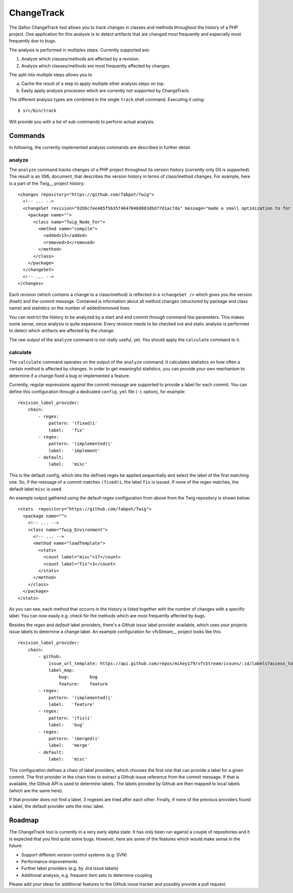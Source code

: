 ===========
ChangeTrack
===========

The Qafoo ChangeTrack tool allows you to track changes in classes and methods
throughout the history of a PHP project. One application for this analysis is
to detect artifacts that are changed most frequently and especially most
frequently due to bugs.

The analysis is performed in multiples steps. Currently supported are:

1. Analyze which classes/methods are affected by a revision.
2. Analyze which classes/methods are most frequently affected by changes.

The split into multiple steps allows you to

a) Cache the result of a step to apply multiple other analysis steps on top.
b) Easily apply analysis processes which are currently not supported by
   ChangeTrack.

The different analysis types are combined in the single ``track`` shell
command. Executing it using::

    $ src/bin/track

Will provide you with a list of sub-commands to perform actual analysis.

--------
Commands
--------

In following, the currently implemented analysis commands are described in
further detail.

analyze
=======

The ``analyze`` command tracks changes of a PHP project throughout its version
history (currently only Git is supported). The result is an XML document, that
describes the version history in terms of class/method changes. For example,
here is a part of the Twig__ project history::

    <changes repository="https://github.com/fabpot/Twig">
      <!-- ... -->
      <changeSet revision="92bbc7ee405f5635f4647040d883dbd77d1ac7da" message="made a small optimization to for loop when no else clause exists&#10;git-svn-id: http://svn.twig-project.org/trunk@32 93ef8e89-cb99-4229-a87c-7fa0fa45744b&#10;">
        <package name="">
          <class name="Twig_Node_For">
            <method name="compile">
              <added>15</added>
              <removed>3</removed>
            </method>
          </class>
        </package>
      </changeSet>
      <!-- ... -->
    </changes>

Each revision (which contains a change to a class/method) is reflected in a
``<changeSet />`` which gives you the version (hash) and the commit message.
Contained is information about all method changes (structured by package and
class name) and statistics on the number of added/removed lines.

You can restrict the history to be analyzed by a start and end commit through
command line parameters. This makes some sense, since analysis is quite
expensive: Every revision needs to be checked out and static analysis is
performed to detect which artifacts are affected by the change.

The raw output of the ``analyze`` command is not really useful, yet. You should
apply the ``calculate`` command to it.

calculate
=========

The ``calculate`` command operates on the output of the ``analyze`` command. It
calculates statistics on how often a certain method is affected by changes. In
order to get meaningful statistics, you can provide your own mechanism to
determine if a change fixed a bug or implemented a feature.

Currently, regular expressions against the commit message are supported to
provide a label for each commit. You can define this configuration through a
dedicated ``config.yml`` file (``-c`` option), for example::

    revision_label_provider:
        chain:
            - regex:
                pattern: '(fixed)i'
                label:   'fix'
            - regex:
                pattern: '(implemented)i'
                label:   'implement'
            - default:
                label:   'misc'

This is the default config, which lets the defined regex be applied
sequentially and select the label of the first matching one. So, if the message
of a commit matches ``(fixed)i``, the label ``fix`` is issued. If none of the
regex matches, the default label ``misc`` is used.

An example output gathered using the default regex configuration from
above from the Twig repository is shown below::

    <stats  repository="https://github.com/fabpot/Twig">
      <package name="">
        <!-- ... -->
        <class name="Twig_Environment">
          <!-- ... -->
          <method name="loadTemplate">
            <stats>
              <count label="misc">17</count>
              <count label="fix">1</count>
            </stats>
          </method>
        </class>
      </package>
    </stats>

As you can see, each method that occurrs in the history is listed together
with the number of changes with a specific label. You can now easily e.g. check
for the methods which are most frequently affected by bugs.

Besides the *regex* and *default* label providers, there's a *Github issue*
label provider available, which uses your projects issue labels to determine a
change label. An example configuration for vfsStream__ project looks like
this::

    revision_label_provider:
        chain:
            - github:
                issue_url_template: https://api.github.com/repos/mikey179/vfsStream/issues/:id/labels?access_token=<github_oauth_token>
                label_map:
                    bug:        bug
                    feature:    feature
            - regex:
                pattern: '(implemented)i'
                label:   'feature'
            - regex:
                pattern: '(fix)i'
                label:   'bug'
            - regex:
                pattern: '(merged)i'
                label:   'merge'
            - default:
                label:   'misc'
   
This configuration defines a chain of label providers, which chooses the first
one that can provide a label for a given commit. The first provider in the
chain tries to extract a Github issue reference from the commit message. If
that is available, the Github API is used to determine labels. The labels
provded by Github are then mapped to local labels (which are the same here).

If that provider does not find a label, 3 regexes are tried after each other.
Finally, if none of the previous providers found a label, the default provider
sets the *misc* label.

-------
Roadmap
-------

The ChangeTrack tool is currently in a very early alpha state. It has only been
run against a couple of repositories and it is expected that you find quite
some bugs. However, here are some of the features which would make sense in the
future:

- Support different version control systems (e.g. SVN)
- Performance improvements
- Further label providers (e.g. by Jira issue labels)
- Additional analysis, e.g. frequent item sets to determine coupling

Please add your ideas for additional features to the Github issue tracker and
possibly provide a pull request.

..
   Local Variables:
   mode: rst
   fill-column: 79
   End: 
   vim: et syn=rst tw=79

